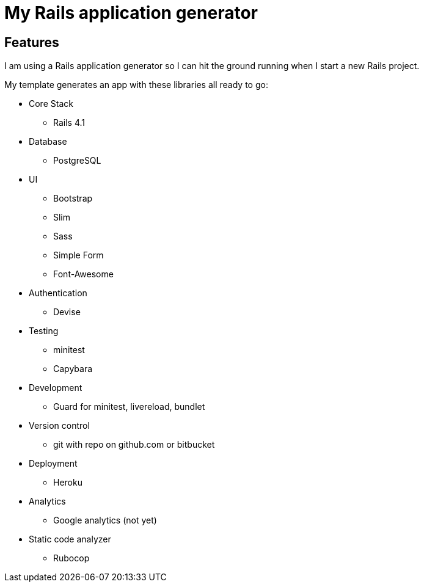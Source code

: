 = My Rails application generator

== Features

I am using a Rails application generator 
so I can hit the ground running when I start a new Rails project.

My template generates an app with these libraries all ready to go:

- Core Stack
* Rails 4.1

- Database
* PostgreSQL

- UI 
* Bootstrap
* Slim
* Sass
* Simple Form
* Font-Awesome

- Authentication
* Devise

- Testing
* minitest 
* Capybara
//* Poltergeist

- Development
* Guard for minitest, livereload, bundlet
//* Foreman, Simplecov, Cane, Awesome Print, Mailcatcher

- Version control
* git with repo on github.com or bitbucket

- Deployment
* Heroku

- Analytics
* Google analytics (not yet)

//Todo
// Application Secrets with Figaro
//


- Static code analyzer
* Rubocop
